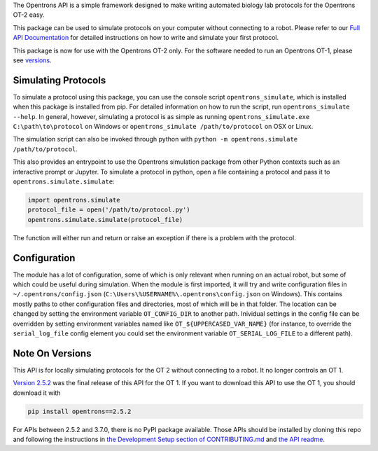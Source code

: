 .. _Full API Documentation: http://docs.opentrons.com

The Opentrons API is a simple framework designed to make writing automated biology lab protocols for the Opentrons OT-2 easy.

This package can be used to simulate protocols on your computer without connecting to a robot. Please refer to our `Full API Documentation`_ for detailed instructions on how to write and simulate your first protocol.

This package is now for use with the Opentrons OT-2 only. For the software needed to run an Opentrons OT-1, please see versions_.

.. _simulating:

Simulating Protocols
--------------------

To simulate a protocol using this package, you can use the console script ``opentrons_simulate``, which is installed when this package is installed from pip. For detailed information on how to run the script, run ``opentrons_simulate --help``. In general, however, simulating a protocol is as simple as running ``opentrons_simulate.exe C:\path\to\protocol`` on Windows or ``opentrons_simulate /path/to/protocol`` on OSX or Linux.

The simulation script can also be invoked through python with ``python -m opentrons.simulate /path/to/protocol``.

This also provides an entrypoint to use the Opentrons simulation package from other Python contexts such as an interactive prompt or Jupyter. To simulate a protocol in python, open a file containing a protocol and pass it to ``opentrons.simulate.simulate``:

.. code-block:: python

   import opentrons.simulate
   protocol_file = open('/path/to/protocol.py')
   opentrons.simulate.simulate(protocol_file)


The function will either run and return or raise an  exception if there is a problem with the protocol.


.. _configuration:

Configuration
-------------

The module has a lot of configuration, some of which is only relevant when running on an actual robot, but some of which could be useful during simulation. When the module is first imported, it will try and write configuration files in ``~/.opentrons/config.json`` (``C:\Users\%USERNAME%\.opentrons\config.json`` on Windows). This contains mostly paths to other configuration files and directories, most of which will be in that folder. The location can be changed by setting the environment variable ``OT_CONFIG_DIR`` to another path. Inividual settings in the config file can be overridden by setting environment variables named like ``OT_${UPPERCASED_VAR_NAME}`` (for instance, to override the ``serial_log_file`` config element you could set the environment variable ``OT_SERIAL_LOG_FILE`` to a different path).


.. _versions:

Note On Versions
----------------

This API is for locally simulating protocols for the OT 2 without connecting to a robot. It no longer controls an OT 1.

`Version 2.5.2 <https://pypi.org/project/opentrons/2.5.2/>`_ was the final release of this API for the OT 1. If you want to download this API to use the OT 1, you should download it with

.. code-block:: shell

   pip install opentrons==2.5.2

For APIs between 2.5.2 and 3.7.0, there is no PyPI package available. Those APIs should be installed by cloning this repo and following the instructions in `the Development Setup section of CONTRIBUTING.md <https://github.com/Opentrons/opentrons/blob/edge/CONTRIBUTING.md#development-setup>`_ and `the API readme <https://github.com/Opentrons/opentrons/blob/edge/api/README.rst>`_.
